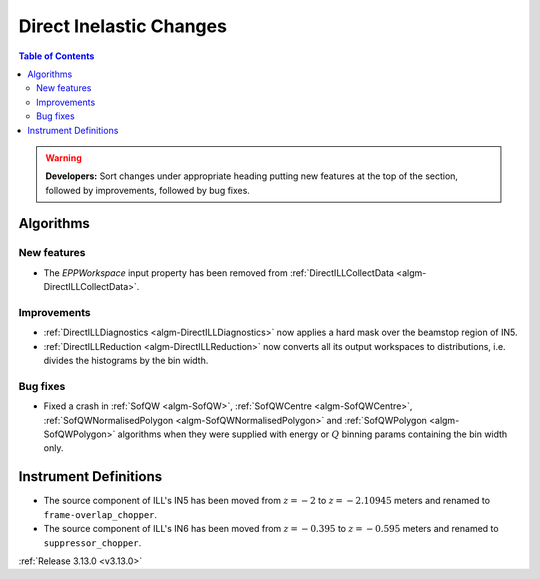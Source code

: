 ========================
Direct Inelastic Changes
========================

.. contents:: Table of Contents
   :local:

.. warning:: **Developers:** Sort changes under appropriate heading
    putting new features at the top of the section, followed by
    improvements, followed by bug fixes.

Algorithms
----------


New features
############

- The *EPPWorkspace* input property has been removed from :ref:`DirectILLCollectData <algm-DirectILLCollectData>`.

Improvements
############

- :ref:`DirectILLDiagnostics <algm-DirectILLDiagnostics>` now applies a hard mask over the beamstop region of IN5.
- :ref:`DirectILLReduction <algm-DirectILLReduction>` now converts all its output workspaces to distributions, i.e. divides the histograms by the bin width.

Bug fixes
#########

- Fixed a crash in :ref:`SofQW <algm-SofQW>`, :ref:`SofQWCentre <algm-SofQWCentre>`, :ref:`SofQWNormalisedPolygon <algm-SofQWNormalisedPolygon>` and :ref:`SofQWPolygon <algm-SofQWPolygon>` algorithms when they were supplied with energy or :math:`Q` binning params containing the bin width only.

Instrument Definitions
----------------------


- The source component of ILL's IN5 has been moved from :math:`z = -2` to :math:`z = -2.10945` meters and renamed to ``frame-overlap_chopper``.
- The source component of ILL's IN6 has been moved from :math:`z = -0.395` to :math:`z = -0.595` meters and renamed to ``suppressor_chopper``.

:ref:`Release 3.13.0 <v3.13.0>`

